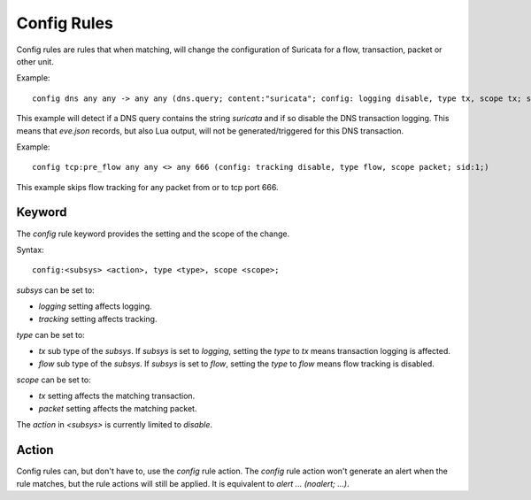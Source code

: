 Config Rules
============

Config rules are rules that when matching, will change the configuration of
Suricata for a flow, transaction, packet or other unit.

Example::

  config dns any any -> any any (dns.query; content:"suricata"; config: logging disable, type tx, scope tx; sid:1;)

This example will detect if a DNS query contains the string `suricata` and if
so disable the DNS transaction logging. This means that `eve.json` records,
but also Lua output, will not be generated/triggered for this DNS transaction.

Example::

  config tcp:pre_flow any any <> any 666 (config: tracking disable, type flow, scope packet; sid:1;)

This example skips flow tracking for any packet from or to tcp port 666.

Keyword
-------

The `config` rule keyword provides the setting and the scope of the change.

Syntax::

  config:<subsys> <action>, type <type>, scope <scope>;

`subsys` can be set to:

* `logging` setting affects logging.
* `tracking` setting affects tracking.

`type` can be set to:

* `tx` sub type of the `subsys`. If `subsys` is set to `logging`, setting the `type` to `tx` means transaction logging is affected.
* `flow` sub type of the `subsys`. If `subsys` is set to `flow`, setting the `type` to `flow` means flow tracking is disabled.

`scope` can be set to:

* `tx` setting affects the matching transaction.
* `packet` setting affects the matching packet.

The `action` in `<subsys>` is currently limited to `disable`.


Action
------

Config rules can, but don't have to, use the `config` rule action. The `config`
rule action won't generate an alert when the rule matches, but the rule actions
will still be applied. It is equivalent to `alert ... (noalert; ...)`.

